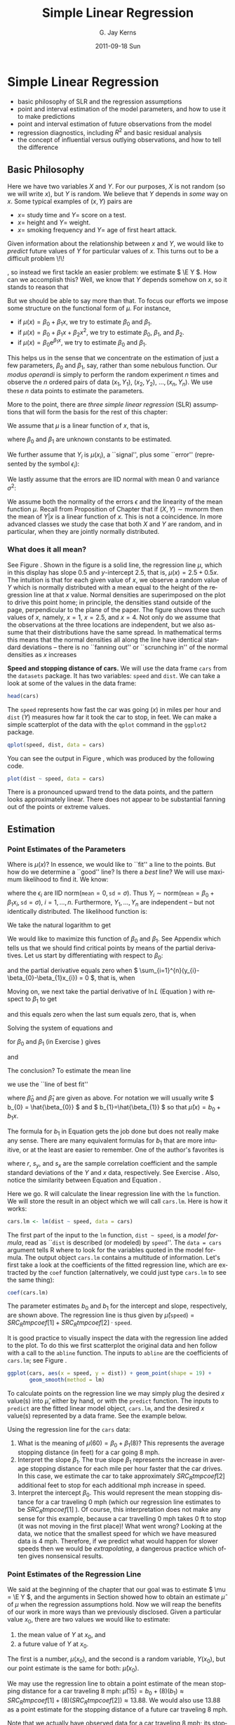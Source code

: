 #+STARTUP: indent 
#+TITLE:     Simple Linear Regression
#+AUTHOR:    G. Jay Kerns
#+EMAIL:     gkerns@ysu.edu
#+DATE:      2011-09-18 Sun
#+DESCRIPTION:
#+KEYWORDS:
#+LANGUAGE:  en
#+OPTIONS:   H:3 num:t toc:t \n:nil @:t ::t |:t ^:t -:t f:t *:t <:t
#+OPTIONS:   TeX:t LaTeX:t skip:nil d:nil todo:t pri:nil tags:not-in-toc
#+INFOJS_OPT: view:nil toc:nil ltoc:t mouse:underline buttons:0 path:http://orgmode.org/org-info.js
#+EXPORT_SELECT_TAGS: export
#+EXPORT_EXCLUDE_TAGS: noexport
#+LINK_UP:   
#+LINK_HOME: 
#+XSLT:

* Simple Linear Regression
\label{cha:simple-linear-regression}

#+latex: \paragraph*{What do I want them to know?}

- basic philosophy of SLR and the regression assumptions
- point and interval estimation of the model parameters, and how to use it to make predictions
- point and interval estimation of future observations from the model
- regression diagnostics, including \( R^{2} \) and basic residual analysis
- the concept of influential versus outlying observations, and how to tell the difference

** Basic Philosophy
\label{sec:Basic-Philosophy}

Here we have two variables \(X\) and \(Y\). For our purposes, \(X\) is not random (so we will write \(x\)), but \(Y\) is random. We believe that \(Y\) depends in /some/ way on \(x\). Some typical examples of \( (x,Y) \) pairs are

- \( x = \) study time and \( Y = \) score on a test.
- \( x = \) height and \( Y = \) weight.
- \( x = \) smoking frequency and \( Y = \) age of first heart attack.

Given information about the relationship between \(x\) and \(Y\), we would like to /predict/ future values of \(Y\) for particular values of \(x\). This turns out to be a difficult problem \!\!
#+latex: \footnote{Yogi Berra once said, ``It is always difficult to make predictions, especially about the future.''}
, so instead we first tackle an easier problem: we estimate \( \E Y \). How can we accomplish this? Well, we know that \(Y\) depends somehow on \(x\), so it stands to reason that
\begin{equation}
\E Y = \mu(x),\ \mbox{a function of }x.
\end{equation}

But we should be able to say more than that. To focus our efforts we impose some structure on the functional form of \(\mu\). For instance, 
- if \(\mu(x)=\beta_{0}+\beta_{1}x\), we try to estimate \( \beta_{0} \) and \( \beta_{1} \).
- if \( \mu(x) = \beta_{0} + \beta_{1}x + \beta_{2}x^{2} \), we try to estimate \(\beta_{0}\), \(\beta_{1}\), and \(\beta_{2}\).
- if \( \mu(x) = \beta_{0} \mathrm{e}^{\beta_{1}x} \), we try to estimate \(\beta_{0}\) and \(\beta_{1}\).

This helps us in the sense that we concentrate on the estimation of just a few parameters, \(\beta_{0}\) and \(\beta_{1}\), say, rather than some nebulous function. Our /modus operandi/ is simply to perform the random experiment \(n\) times and observe the \(n\) ordered pairs of data \( (x_{1},Y_{1}),\ (x_{2},Y_{2}),\ \ldots,(x_{n},Y_{n}) \). We use these \(n\) data points to estimate the parameters.

More to the point, there are /three simple linear regression/ (SLR) assumptions\index{regression assumptions} that will form the basis for the rest of this chapter:

#+latex: \begin{assumption}
We assume that \(\mu\) is a linear function of \(x\), that is, 
\begin{equation}
\mu(x)=\beta_{0}+\beta_{1}x,
\end{equation}
where \(\beta_{0}\) and \(\beta_{1}\) are unknown constants to be estimated.
#+latex: \end{assumption}

#+latex: \begin{assumption}
We further assume that \( Y_{i} \) is \( \mu(x_{i}) \), a ``signal'', plus some ``error'' (represented by the symbol \( \epsilon_{i} \)):
\begin{equation}
Y_{i} = \beta_{0} + \beta_{1}x_{i} + \epsilon_{i}, \quad i = 1,2,\ldots,n.
\end{equation}
#+latex: \end{assumption}

#+latex: \begin{assumption}
We lastly assume that the errors are IID normal with mean 0 and variance \( \sigma^{2} \):
\begin{equation}
\epsilon_{1},\epsilon_{2},\ldots,\epsilon_{n}\sim\mathsf{norm}(\mathtt{mean}=0,\,\mathtt{sd}=\sigma).
\end{equation}
#+latex: \end{assumption}

#+latex: \begin{rem}
We assume both the normality of the errors \(\epsilon\) and the linearity of the mean function \( \mu \). Recall from Proposition \ref{pro:mvnorm-cond-dist} of Chapter \ref{cha:Multivariable-Distributions} that if \( (X,Y)\sim\mathsf{mvnorm} \) then the mean of \(Y|x\) is a linear function of \(x\). This is not a coincidence. In more advanced classes we study the case that both \(X\) and \(Y\) are random, and in particular, when they are jointly normally distributed.
#+latex: \end{rem}

*** What does it all mean?
See Figure \ref{fig:philosophy}. Shown in the figure is a solid line, the regression line\index{regression line} \(\mu\), which in this display has slope 0.5 and /y/-intercept 2.5, that is, \( \mu(x) = 2.5 + 0.5x \). The intuition is that for each given value of \(x\), we observe a random value of \(Y\) which is normally distributed with a mean equal to the height of the regression line at that \(x\) value. Normal densities are superimposed on the plot to drive this point home; in principle, the densities stand outside of the page, perpendicular to the plane of the paper. The figure shows three such values of \(x\), namely, \( x = 1 \), \( x = 2.5 \), and \( x = 4 \). Not only do we assume that the observations at the three locations are independent, but we also assume that their distributions have the same spread. In mathematical terms this means that the normal densities all along the line have identical standard deviations -- there is no ``fanning out'' or ``scrunching in'' of the normal densities as \(x\) increases
#+latex: \footnote{In practical terms, this constant variance assumption is often violated, in that we often observe scatterplots that fan out from the line as \(x\) gets large or small. We say under those circumstances that the data show \emph{heteroscedasticity}. There are methods to address it, but they fall outside the realm of SLR.}.

#+begin_latex
\begin{figure}[th]
  \includegraphics[width=5in, height=4in]{img/philosophy.pdf}
  \caption[Philosophical foundations of SLR]{\small Philosophical foundations of SLR.}
  \label{fig:philosophy}
\end{figure}
#+end_latex
 
#+begin_src R :exports none :results graphics silent :file img/philosophy.pdf
# open window
plot(c(0,5), c(0,6.5), type = "n", xlab="x", ylab="y")
abline(h=0, v=0, col = "gray60")
abline(a = 2.5, b = 0.5, lwd = 2)
x <- 600:3000/600
y <- dnorm(x, mean = 3, sd = 0.5)
lines(y + 1.0, x)
lines(y + 2.5, x + 0.75)
lines(y + 4.0, x + 1.5)
abline(v = c(1, 2.5, 4), lty = 2, col = "grey")
segments(1,3, 1+dnorm(0,0,0.5),3, lty = 2, col = "gray")
segments(2.5, 3.75, 2.5+dnorm(0,0,0.5), 3.75, lty = 2, col = "gray")
segments(4,4.5, 4+dnorm(0,0,0.5),4.5, lty = 2, col = "gray")
#+end_src

#+latex: \begin{example}
\label{exa:Speed-and-Stopping}
*Speed and stopping distance of cars.* We will use the data frame \texttt{cars}\index{Data sets!cars@\texttt{cars}} from the =datasets= package. It has two variables: =speed= and =dist=. We can take a look at some of the values in the data frame: 
#+begin_src R :exports both :results output pp 
head(cars)
#+end_src

The =speed= represents how fast the car was going (\(x\)) in miles per hour and =dist= (\(Y\)) measures how far it took the car to stop, in feet. We can make a simple scatterplot of the data with the =qplot= command in the =ggplot2= package. 

#+begin_latex
\begin{figure}[th]
  \includegraphics[width=5in, height=4in]{img/carscatter.pdf}
  \caption[Scatterplot of \texttt{dist} versus \texttt{speed} for the \texttt{cars} data]{\small A scatterplot of \texttt{dist} versus \texttt{speed} for the \texttt{cars} data.  There is clearly an upward trend to the plot which is approximately linear.}
  \label{fig:Scatter-cars}
\end{figure}
#+end_latex

#+begin_src R :exports code :results graphics silent :file img/carscatter.pdf
qplot(speed, dist, data = cars)
#+end_src

You can see the output in Figure \ref{fig:Scatter-cars}, which was produced by the following code.

#+begin_src R :exports code :eval never :results silent
plot(dist ~ speed, data = cars)
#+end_src

There is a pronounced upward trend to the data points, and the pattern looks approximately linear. There does not appear to be substantial fanning out of the points or extreme values. 
#+latex: \end{example}

** Estimation
\label{sec:SLR-Estimation}

*** Point Estimates of the Parameters
\label{sub:point-estimate-mle-slr}

Where is \( \mu(x) \)? In essence, we would like to ``fit'' a line to the points. But how do we determine a ``good'' line? Is there a /best/ line? We will use maximum likelihood\index{maximum likelihood} to find it. We know:
\begin{equation}
Y_{i} = \beta_{0} + \beta_{1}x_{i} + \epsilon_{i},\quad i=1,\ldots,n,
\end{equation}
where the \( \epsilon_{i} \) are IID \(\mathsf{norm}(\mathtt{mean}=0,\,\mathtt{sd}=\sigma) \). Thus \( Y_{i}\sim\mathsf{norm}(\mathtt{mean}=\beta_{0}+\beta_{1}x_{i},\,\mathtt{sd}=\sigma),\ i=1,\ldots,n \). Furthermore, \( Y_{1},\ldots,Y_{n} \) are independent -- but not identically distributed. The likelihood function\index{likelihood function} is:
\begin{alignat}{1}
L(\beta_{0},\beta_{1},\sigma)= & \prod_{i=1}^{n}f_{Y_{i}}(y_{i}),\\
= & \prod_{i=1}^{n}(2\pi\sigma^{2})^{-1/2}\exp\left\{ \frac{-(y_{i}-\beta_{0}-\beta_{1}x_{i})^{2}}{2\sigma^{2}}\right\} ,\\
= & (2\pi\sigma^{2})^{-n/2}\exp\left\{ \frac{-\sum_{i=1}^{n}(y_{i}-\beta_{0}-\beta_{1}x_{i})^{2}}{2\sigma^{2}}\right\} .
\end{alignat}
We take the natural logarithm to get
\begin{equation}
\ln L(\beta_{0},\beta_{1},\sigma)=-\frac{n}{2}\ln(2\pi\sigma^{2})-\frac{\sum_{i=1}^{n}(y_{i}-\beta_{0}-\beta_{1}x_{i})^{2}}{2\sigma^{2}}.\label{eq:regML-lnL}
\end{equation}
 We would like to maximize this function of \( \beta_{0} \) and \( \beta_{1} \). See Appendix \ref{sec:Multivariable-Calculus} which tells us that we should find critical points by means of the partial derivatives. Let us start by differentiating with respect to \( \beta_{0} \):
\begin{equation}
\frac{\partial}{\partial\beta_{0}}\ln L=0-\frac{1}{2\sigma^{2}}\sum_{i=1}^{n}2(y_{i}-\beta_{0}-\beta_{1}x_{i})(-1),
\end{equation}
and the partial derivative equals zero when \( \sum_{i=1}^{n}(y_{i}-\beta_{0}-\beta_{1}x_{i}) = 0 \), that is, when
\begin{equation}
n \beta_{0} + \beta_{1} \sum_{i=1}^{n} x_{i} = \sum_{i = 1}^{n}y_{i}.\label{eq:regML-a}
\end{equation}
Moving on, we next take the partial derivative of \( \ln L \) (Equation \ref{eq:regML-lnL}) with respect to \( \beta_{1} \) to get
\begin{alignat}{1}
\frac{\partial}{\partial\beta_{1}}\ln L=\  & 0-\frac{1}{2\sigma^{2}}\sum_{i=1}^{n}2(y_{i}-\beta_{0}-\beta_{1}x_{i})(-x_{i}),\\
= & \frac{1}{\sigma^{2}}\sum_{i=1}^{n}\left(x_{i}y_{i}-\beta_{0}x_{i}-\beta_{1}x_{i}^{2}\right),
\end{alignat}
and this equals zero when the last sum equals zero, that is, when
\begin{equation}
\beta_{0} \sum_{i = 1}^{n}x_{i} + \beta_{1} \sum_{i = 1}^{n}x_{i}^{2} = \sum_{i = 1}^{n}x_{i}y_{i}.\label{eq:regML-b}
\end{equation}
Solving the system of equations \ref{eq:regML-a} and \ref{eq:regML-b}
\begin{eqnarray}
n\beta_{0} + \beta_{1}\sum_{i = 1}^{n}x_{i} & = & \sum_{i = 1}^{n}y_{i}\\
\beta_{0}\sum_{i = 1}^{n}x_{i}+\beta_{1}\sum_{i = 1}^{n}x_{i}^{2} & = & \sum_{i = 1}^{n}x_{i}y_{i}
\end{eqnarray}
for \( \beta_{0} \) and \( \beta_{1} \) (in Exercise \ref{xca:find-mles-SLR}) gives
\begin{equation}
\hat{\beta}_{1} = \frac{\sum_{i = 1}^{n}x_{i}y_{i} - \left.\left(\sum_{i = 1}^{n}x_{i}\right)\left(\sum_{i = 1}^{n}y_{i}\right)\right\slash n}{\sum_{i = 1}^{n}x_{i}^{2} - \left.\left(\sum_{i = 1}^{n}x_{i}\right)^{2}\right\slash n}\label{eq:regline-slope-formula}
\end{equation}
and
\begin{equation}
\hat{\beta}_{0} = \overline{y} - \hat{\beta}_{1}\overline{x}.
\end{equation}

The conclusion? To estimate the mean line 
\begin{equation}
\mu(x) = \beta_{0} + \beta_{1}x,
\end{equation}
we use the ``line of best fit''
\begin{equation}
\hat{\mu}(x) = \hat{\beta}_{0} + \hat{\beta}_{1}x,
\end{equation}
where \(\hat{\beta}_{0}\) and \(\hat{\beta}_{1}\) are given as above. For notation we will usually write \( b_{0} = \hat{\beta_{0}} \) and \( b_{1}=\hat{\beta_{1}} \) so that \( \hat{\mu}(x) = b_{0} + b_{1}x \).

#+latex: \begin{rem}
The formula for \( b_{1} \) in Equation \ref{eq:regline-slope-formula} gets the job done but does not really make any sense. There are many equivalent formulas for \( b_{1} \) that are more intuitive, or at the least are easier to remember. One of the author's favorites is
\begin{equation}
b_{1} = r\frac{s_{y}}{s_{x}},\label{eq:sample-correlation-formula}
\end{equation}
where \(r\), \( s_{y} \), and \( s_{x} \) are the sample correlation coefficient and the sample standard deviations of the \(Y\) and \(x\) data, respectively. See Exercise \ref{xca:show-alternate-slope-formula}. Also, notice the similarity between Equation \ref{eq:sample-correlation-formula} and Equation \ref{eq:population-slope-slr}.
#+latex: \end{rem}

#+latex: \paragraph*{How to do it with \textsf{R}}

#+begin_src R :exports none :results silent
tmpcoef <- round(as.numeric(coef(lm(dist ~ speed, cars))), 2)
#+end_src

Here we go. \textsf{R} will calculate the linear regression line with the =lm= function. We will store the result in an object which we will call =cars.lm=. Here is how it works:

#+begin_src R :exports code :results silent
cars.lm <- lm(dist ~ speed, data = cars)
#+end_src

The first part of the input to the =lm= function, =dist ~ speed=, is a /model formula/, read as ``\texttt{dist} is described (or modeled) by \texttt{speed}''. The =data = cars= argument tells \textsf{R} where to look for the variables quoted in the model formula. The output object =cars.lm= contains a multitude of information. Let's first take a look at the coefficients of the fitted regression line, which are extracted by the =coef= function (alternatively, we could just type =cars.lm= to see the same thing):

#+begin_src R :exports both :results output pp 
coef(cars.lm)
#+end_src

The parameter estimates \( b_{0} \) and \( b_{1} \) for the intercept and slope, respectively, are shown above. The regression line is thus given by \( \hat{\mu}(\mathtt{speed}) = SRC_R{tmpcoef[1]} + SRC_R{tmpcoef[2]} \cdot \mathtt{speed} \).

It is good practice to visually inspect the data with the regression line added to the plot. To do this we first scatterplot the original data and hen follow with a call to the =abline= function. The inputs to =abline= are the coefficients of =cars.lm=; see Figure \ref{fig:Scatter-cars-regline}.

#+begin_latex
\begin{figure}[th]
  \includegraphics[width=5in, height=4in]{img/carline.pdf}
  \caption[Scatterplot with added regression line for the \texttt{cars} data]{\small A scatterplot with an added regression line for the \texttt{cars} data.}
  \label{fig:Scatter-cars-regline}
\end{figure}
#+end_latex

#+begin_src R :exports code :results output graphics silent :file img/carline.pdf
ggplot(cars, aes(x = speed, y = dist)) + geom_point(shape = 19) + 
       geom_smooth(method = lm)
#+end_src

To calculate points on the regression line we may simply plug the desired \(x\) value(s) into \( \hat{\mu} \), either by hand, or with the =predict= function. The inputs to =predict= are the fitted linear model object, =cars.lm=, and the desired \(x\) value(s) represented by a data frame. See the example below.

#+latex: \begin{example}
\label{exa:regline-cars-interpret}

Using the regression line for the =cars= data:

1. What is the meaning of \( \mu(60) = \beta_{0} + \beta_{1}(8) \)? 
   This represents the average stopping distance (in feet) for a car going 8 mph. 
1. Interpret the slope \(\beta_{1}\). 
   The true slope \(\beta_{1}\) represents the increase in average stopping distance for each mile per hour faster that the car drives. In this case, we estimate the car to take approximately \( SRC_R{tmpcoef[2]} \) additional feet to stop for each additional mph increase in speed.
1. Interpret the intercept \( \beta_{0} \).
   This would represent the mean stopping distance for a car traveling 0 mph (which our regression line estimates to be \( SRC_R{tmpcoef[1]} \) ). Of course, this interpretation does not make any sense for this example, because a car travelling 0 mph takes 0 ft to stop (it was not moving in the first place)! What went wrong? Looking at the data, we notice that the smallest speed for which we have measured data is 4 mph. Therefore, if we predict what would happen for slower speeds then we would be /extrapolating/, a dangerous practice which often gives nonsensical results.
#+latex: \end{example}

*** Point Estimates of the Regression Line
\label{sub:slr-point-est-regline}

We said at the beginning of the chapter that our goal was to estimate \( \mu = \E Y \), and the arguments in Section \ref{sub:point-estimate-mle-slr} showed how to obtain an estimate \( \hat{\mu} \) of \( \mu \) when the regression assumptions hold. Now we will reap the benefits of our work in more ways than we previously disclosed. Given a particular value \(x_{0}\), there are two values we would like to estimate:
1. the mean value of \(Y\) at \(x_{0}\), and
1. a future value of \(Y\) at \(x_{0}\).
The first is a number, \(\mu(x_{0})\), and the second is a random variable, \(Y(x_{0})\), but our point estimate is the same for both: \(\hat{\mu}(x_{0})\).

#+latex: \begin{example}
\label{exa:regline-cars-pe-8mph}
We may use the regression line to obtain a point estimate of the mean stopping distance for a car traveling 8 mph: \( \hat{\mu}(15) = b_{0} + (8) (b_{1}) \approx SRC_R{tmpcoef[1]} + (8) ( SRC_R{tmpcoef[2]} ) \approx 13.88 \). We would also use 13.88 as a point estimate for the stopping distance of a future car traveling 8 mph. 
#+latex: \end{example}

Note that we actually have observed data for a car traveling 8 mph; its stopping distance was 16 ft as listed in the fifth row of the =cars= data (which we saw in Example \ref{exa:Speed-and-Stopping}).

#+begin_src R :exports both :results output pp
cars[5, ]
#+end_src

There is a special name for estimates \( \hat{\mu}(x_{0}) \) when \( x_{0} \) matches an observed value \(x_{i}\) from the data set. They are called /fitted values/, they are denoted by \(\hat{Y}_{1}\), \(\hat{Y}_{2}\), ..., \(\hat{Y}_{n}\) (ignoring repetition), and they play an important role in the sections that follow. 

In an abuse of notation we will sometimes write \(\hat{Y}\) or \(\hat{Y}(x_{0})\) to denote a point on the regression line even when \(x_{0}\) does not belong to the original data if the context of the statement obviates any danger of confusion.

We saw in Example \ref{exa:regline-cars-interpret} that spooky things can happen when we are cavalier about point estimation. While it is usually acceptable to predict/estimate at values of \(x_{0}\) that fall within the range of the original \(x\) data, it is reckless to use \(\hat{\mu}\) for point estimates at locations outside that range. Such estimates are usually worthless. /Do not extrapolate/ unless there are compelling external reasons, and even then, temper it with a good deal of caution.


#+latex: \paragraph*{How to do it with \textsf{R}}

The fitted values are automatically computed as a byproduct of the model fitting procedure and are already stored as a component of the =cars.lm= object. We may access them with the =fitted= function (we only show the first five entries):

#+begin_src R :exports both :results output pp 
fitted(cars.lm)[1:5]
#+end_src

Predictions at \(x\) values that are not necessarily part of the original data are done with the =predict= function. The first argument is the original =cars.lm= object and the second argument =newdata= accepts a dataframe (in the same form that was used to fit =cars.lm=) that contains the locations at which we are seeking predictions. Let us predict the average stopping distances of cars traveling 6 mph, 8 mph, and 21 mph:

#+begin_src R :exports both :results output pp 
predict(cars.lm, newdata = data.frame(speed = c(6, 8, 21)))
#+end_src

Note that there were no observed cars that traveled 6 mph or 21 mph. Also note that our estimate for a car traveling 8 mph matches the value we computed by hand in Example \ref{exa:regline-cars-pe-8mph}.

*** Mean Square Error and Standard Error

To find the MLE of \(\sigma^{2}\) we consider the partial derivative
\begin{equation}
\frac{\partial}{\partial\sigma^{2}}\ln L=\frac{n}{2\sigma^{2}}-\frac{1}{2(\sigma^{2})^{2}}\sum_{i=1}^{n}(y_{i}-\beta_{0}-\beta_{1}x_{i})^{2},
\end{equation}
and after plugging in \(\hat{\beta}_{0}\) and \(\hat{\beta}_{1}\) and setting equal to zero we get
\begin{equation}
\hat{\sigma^{2}}=\frac{1}{n}\sum_{i=1}^{n}(y_{i}-\hat{\beta}_{0}-\hat{\beta}_{1}x_{i})^{2}=\frac{1}{n}\sum_{i=1}^{n}[y_{i}-\hat{\mu}(x_{i})]^{2}.
\end{equation}
We write \(\hat{Yi}=\hat{\mu}(x_{i})\), and we let \(E_{i}=Y_{i}-\hat{Y_{i}}\) be the \(i^{\mathrm{th}}\) /residual/. We see 
\begin{equation}
n\hat{\sigma^{2}}=\sum_{i=1}^{n}E_{i}^{2}=SSE=\mbox{ the sum of squared errors.}
\end{equation}
For a point estimate of \(\sigma^{2}\) we use the /mean square error/ \(S^{2}\) defined by 
\begin{equation}
S^{2}=\frac{SSE}{n-2},
\end{equation}
and we estimate \(\sigma\) with the /standard error/
#+latex: \footnote{Be careful not to confuse the mean square error \(S^{2}\) with the sample variance \(S^{2}\) in Chapter \ref{cha:Describing-Data-Distributions}. Other notation the reader may encounter is the lowercase \(s^{2}\) or the bulky \(MSE\).}
\(S=\sqrt{S^{2}}\).

#+latex: \paragraph*{How to do it with \textsf{R}}

The residuals for the model may be obtained with the =residuals= function; we only show the first few entries in the interest of space:

#+begin_src R :exports both :results output pp 
residuals(cars.lm)[1:5]
#+end_src

#+begin_src R :exports none :results silent
tmpred <- round(as.numeric(predict(cars.lm, newdata = data.frame(speed = 8))), 2)
tmps <- round(summary(cars.lm)$sigma, 2)
#+end_src

In the last section, we calculated the fitted value for \(x=8\) and found it to be approximately \( \hat{\mu}(8)\approx SRC_R{tmpred} \). Now, it turns out that there was only one recorded observation at \(x = 8\), and we have seen this value in the output of =head(cars)= in Example \ref{exa:Speed-and-Stopping}; it was \(\mathtt{dist} = 16\) ft for a car with \( \mathtt{speed} = 8 \) mph. Therefore, the residual should be \(E = Y - \hat{Y}\) which is \(E \approx 16 - SRC_R{tmpred} \). Now take a look at the last entry of =residuals(cars.lm)=, above. It is not a coincidence.

The estimate \(S\) for \(\sigma\) is called the =Residual standard error= and for the =cars= data is shown a few lines up on the =summary(cars.lm)= output (see How to do it with \textsf{R} in Section \ref{sub:slr-interval-est-params}). We may read it from there to be \( S\approx SRC_R{tmps} \), or we can access it directly from the =summary= object.

#+begin_src R :exports both :results output pp
carsumry <- summary(cars.lm)
carsumry$sigma
#+end_src


*** Interval Estimates of the Parameters
\label{sub:slr-interval-est-params}

We discussed general interval estimation in Chapter \ref{cha:Estimation}. There we found that we could use what we know about the sampling distribution of certain statistics to construct confidence intervals for the parameter being estimated. We will continue in that vein, and to get started we will determine the sampling distributions of the parameter estimates, \(b_{1}\) and \(b_{0}\).

To that end, we can see from Equation \ref{eq:regline-slope-formula} (and it is made clear in Chapter \ref{cha:multiple-linear-regression}) that \(b_{1}\) is just a linear combination of normally distributed random variables, so \(b_{1}\) is normally distributed too. Further, it can be shown that
\begin{equation}
b_{1}\sim\mathsf{norm}\left(\mathtt{mean}=\beta_{1},\,\mathtt{sd}=\sigma_{b_{1}}\right)
\end{equation}
where
\begin{equation}
\sigma_{b_{1}}=\frac{\sigma}{\sqrt{\sum_{i=1}^{n}(x_{i}-\overline{x})^{2}}}
\end{equation}
is called /the standard error of/ \(b_{1}\) which unfortunately depends on the unknown value of \(\sigma\). We do not lose heart, though, because we can estimate \(\sigma\) with the standard error \(S\) from the last section. This gives us an estimate \(S_{b_{1}}\) for \(\sigma_{b_{1}}\) defined by
\begin{equation}
S_{b_{1}}=\frac{S}{\sqrt{\sum_{i=1}^{n}(x_{i}-\overline{x})^{2}}}.
\end{equation}

Now, it turns out that \(b_{0}\), \(b_{1}\), and \(S\) are mutually independent (see the footnote in Section \ref{sub:mlr-interval-est-params}). Therefore, the quantity
\begin{equation}
T=\frac{b_{1}-\beta_{1}}{S_{b_{1}}}
\end{equation}
has a \(\mathsf{t}(\mathtt{df}=n-2)\) distribution and a \(100(1 - \alpha)\% \) confidence interval for \(\beta_{1}\) is given by 
\begin{equation}
b_{1}\pm\mathsf{t}_{\alpha/2}(\mathtt{df}=n-1)\, S_{b_{1}.}
\end{equation}

It is also sometimes of interest to construct a confidence interval for \(\beta_{0}\) in which case we will need the sampling distribution of \(b_{0}\). It is shown in Chapter \ref{cha:multiple-linear-regression} that
\begin{equation}
b_{0}\sim\mathsf{norm}\left(\mathtt{mean}=\beta_{0},\,\mathtt{sd}=\sigma_{b_{0}}\right),
\end{equation}
where \(\sigma_{b_{0}}\) is given by
\begin{equation}
\sigma_{b_{0}}=\sigma\sqrt{\frac{1}{n}+\frac{\overline{x}^{2}}{\sum_{i=1}^{n}(x_{i}-\overline{x})^{2}}},
\end{equation}
and which we estimate with the \(S_{b_{0}}\) defined by
\begin{equation}
S_{b_{0}}=S\sqrt{\frac{1}{n}+\frac{\overline{x}^{2}}{\sum_{i=1}^{n}(x_{i}-\overline{x})^{2}}}.
\end{equation}
Thus the quantity
\begin{equation}
T=\frac{b_{0}-\beta_{0}}{S_{b_{0}}}
\end{equation}
has a \(\mathsf{t}(\mathtt{df}=n-2)\) distribution and a \(100(1-\alpha)\%\) confidence interval for \(\beta_{0}\) is given by
\begin{equation}
b_{0}\pm\mathsf{t}_{\alpha/2}(\mathtt{df}=n-1)\, S_{b_{0}}.
\end{equation}

#+latex: \paragraph*{How to do it with \textsf{R}}

#+begin_src R :exports none :results silent
A <- matrix(as.numeric(round(carsumry$coef, 3)), nrow = 2)
B <- round(confint(cars.lm), 3)
#+end_src

Let us take a look at the output from =summary(cars.lm)=:

#+begin_src R :exports both :results output pp 
summary(cars.lm)
#+end_src

In the =Coefficients= section we find the parameter estimates and their respective standard errors in the second and third columns; the other columns are discussed in Section \ref{sec:Model-Utility-SLR}. If we wanted, say, a 95% confidence interval for \(\beta_{1}\) we could use \( b_{1} = SRC_R{A[2,1]} \) and \( S_{b_{1}} = SRC_R{A[2,2]} \) together with a \( \mathsf{t}_{0.025}(\mathtt{df}=23) \) critical value to calculate \( b_{1} \pm \mathsf{t}_{0.025}(\mathtt{df} = 23) \cdot S_{b_{1}} \).  Or, we could use the =confint= function.

#+begin_src R :exports both :results output pp 
confint(cars.lm)
#+end_src

With 95% confidence, the random interval \( [ SRC_R{B[2,1]}, SRC_R{B[2,2]} ] \) covers the parameter \(\beta_{1}\).

*** Interval Estimates of the Regression Line
\label{sub:slr-interval-est-regline}

We have seen how to estimate the coefficients of regression line with both point estimates and confidence intervals. We even saw how to estimate a value \(\hat{\mu}(x)\) on the regression line for a given value of \(x\), such as \(x=15\). 

But how good is our estimate \(\hat{\mu}(15)\)? How much confidence do we have in /this/ estimate? Furthermore, suppose we were going to observe another value of \(Y\) at \(x=15\). What could we say?

Intuitively, it should be easier to get bounds on the mean (average) value of \(Y\) at \(x_{0}\) -- called a /confidence interval for the mean value of/ \(Y\) /at/ \(x_{0}\) -- than it is to get bounds on a future observation of \(Y\) (called a \emph{prediction interval for \(Y\) at \(x_{0}\)}). As we shall see, the intuition serves us well and confidence intervals are shorter for the mean value, longer for the individual value.

Our point estimate of \(\mu(x_{0})\) is of course \(\hat{Y}=\hat{Y}(x_{0})\), so for a confidence interval we will need to know \(\hat{Y}\)'s sampling distribution. It turns out (see Section ) that \(\hat{Y}=\hat{\mu}(x_{0})\) is distributed
\begin{equation}
\hat{Y}\sim\mathsf{norm}\left(\mathtt{mean}=\mu(x_{0}),\:\mathtt{sd}=\sigma\sqrt{\frac{1}{n}+\frac{(x_{0}-\overline{x})^{2}}{\sum_{i=1}^{n}(x_{i}-\overline{x})^{2}}}\right).
\end{equation}

Since \(\sigma\) is unknown we estimate it with \(S\) (we should expect the appearance of a \(\mathsf{t}(\mathtt{df}=n-2)\) distribution in the near future). 

A \( 100(1-\alpha)\% \) /confidence interval (CI) for/ \(\mu(x_{0})\) is given by
\begin{equation}
\hat{Y}\pm\mathsf{t}_{\alpha/2}(\mathtt{df}=n-2)\, S\sqrt{\frac{1}{n}+\frac{(x_{0}-\overline{x}^{2})}{\sum_{i=1}^{n}(x_{i}-\overline{x})^{2}}}.\label{eq:SLR-conf-int-formula}
\end{equation}
Prediction intervals are a little bit different. In order to find confidence bounds for a new observation of \(Y\) (we will denote it \(Y_{\mbox{new}}\)) we use the fact that
\begin{equation}
Y_{\mbox{new}}\sim\mathtt{norm}\left(\mathtt{mean}=\mu(x_{0}),\,\mathtt{sd}=\sigma\sqrt{1+\frac{1}{n}+\frac{(x_{0}-\overline{x})^{2}}{\sum_{i=1}^{n}(x_{i}-\overline{x})^{2}}}\right).
\end{equation}
Of course, \(\sigma\) is unknown so we estimate it with \(S\) and a \( 100(1-\alpha)\% \) prediction interval (PI) for a future value of \(Y\) at \(x_{0}\) is given by 
\begin{equation}
\hat{Y}(x_{0})\pm\mathsf{t}_{\alpha/2}(\mathtt{df}=n-1)\: S\,\sqrt{1+\frac{1}{n}+\frac{(x_{0}-\overline{x})^{2}}{\sum_{i=1}^{n}(x_{i}-\overline{x})^{2}}}.\label{eq:SLR-pred-int-formula}
\end{equation}
We notice that the prediction interval in Equation \ref{eq:SLR-pred-int-formula} is wider than the confidence interval in Equation \ref{eq:SLR-conf-int-formula}, as we expected at the beginning of the section.


#+latex: \paragraph*{How to do it with \textsf{R}}

Confidence and prediction intervals are calculated in \textsf{R} with the =predict=\index{predict@\texttt{predict}} function, which we encountered in Section \ref{sub:slr-point-est-regline}. There we neglected to take advantage of its additional =interval= argument. The general syntax follows. 

#+latex: \begin{example}
We will find confidence and prediction intervals for the stopping distance of a car travelling 5, 6, and 21 mph (note from the graph that there are no collected data for these speeds). We have computed =cars.lm= earlier, and we will use this for input to the =predict= function. Also, we need to tell \textsf{R} the values of \(x_{0}\) at which we want the predictions made, and store the \(x_{0}\) values in a data frame whose variable is labeled with the correct name. /This is important/. 

#+begin_src R :exports code :results silent
new <- data.frame(speed = c(5, 6, 21))
#+end_src

Next we instruct \textsf{R} to calculate the intervals. Confidence intervals are given by 

#+begin_src R :exports both :results output pp 
predict(cars.lm, newdata = new, interval = "confidence")
#+end_src

#+begin_src R :exports none
carsCI <- round(predict(cars.lm, newdata = new, interval = "confidence"), 2)
#+end_src

Prediction intervals are given by

#+begin_src R :exports both :results output pp 
predict(cars.lm, newdata = new, interval = "prediction")
#+end_src

#+begin_src R :exports none :results silent
carsPI <- round(predict(cars.lm, newdata = new, interval = "prediction"), 2)
#+end_src

#+latex: \end{example}

The type of interval is dictated by the =interval= argument (which is =none= by default), and the default confidence level is 95\% (which can be changed with the =level= argument). 

#+latex: \begin{example}
Using the =cars= data,
1. Report a point estimate of and a 95% confidence interval for the mean stopping distance for a car travelling 5 mph.
   The fitted value for \(x=5\) is \( SRC_R{carsCI[1, 1]} \), so a point estimate would be \( SRC_R{carsCI[1, 1]} \) ft. The 95% CI is given by \( [ SRC_R{carsCI[1, 2]}, SRC_R{carsCI[1, 3]} ] \), so with 95% confidence the mean stopping distance lies somewhere between \( SRC_R{carsCI[1, 2]} \) ft and \( SRC_R{carsCI[1, 3]} \) ft.
2. Report a point prediction for and a 95% prediction interval for the stopping distance of a hypothetical car travelling 21 mph.
   The fitted value for \(x = 21\) is \( SRC_R{carsPI[3, 1]} \), so a point prediction for the stopping distance is \( SRC_R{carsPI[3, 1]} \) ft. The 95% PI is \( [ SRC_R{carsPI[3, 2]}, SRC_R{carsPI[3, 3]} ] \), so with 95% confidence we may assert that the hypothetical stopping distance for a car travelling 21 mph would lie somewhere between \( SRC_R{carsPI[3, 2]} \) ft and \( SRC_R{carsPI[3, 3]} \) ft.
#+latex: \end{example}

*** Graphing the Confidence and Prediction Bands

We earlier guessed that a bound on the value of a single new observation would be inherently less certain than a bound for an average (mean) value; therefore, we expect the CIs for the mean to be tighter than the PIs for a new observation. A close look at the standard deviations in Equations \ref{eq:SLR-conf-int-formula} and \ref{eq:SLR-pred-int-formula} confirms our guess, but we would like to see a picture to drive the point home.

We may plot the confidence and prediction intervals with one fell swoop using the =ci.plot= function from the =HH= package \cite{Heibergerhh}. The graph is displayed in Figure \ref{fig:Scatter-cars-CIPI}.

#+begin_latex
\begin{figure}[th]
  \includegraphics[width=5in, height=4in]{img/carscipi.pdf}
  \caption[Scatterplot with confidence/prediction bands for the \texttt{cars} data]{\small A scatterplot with confidence/prediction bands for the \texttt{cars} data.}
  \label{fig:Scatter-cars-CIPI}
\end{figure}
#+end_latex

#+begin_src R :exports code :eval never
library(HH)
ci.plot(cars.lm)
#+end_src

Notice that the bands curve outward from the regression line as the \(x\) values move away from the center. This is expected once we notice the \((x_{0}-\overline{x})^{2}\) term in the standard deviation formulas in Equations \ref{eq:SLR-conf-int-formula} and \ref{eq:SLR-pred-int-formula}.

#+begin_src R :exports none :results graphics silent :file img/carscipi.pdf
library(HH)
print(ci.plot(cars.lm))
#+end_src

** Model Utility and Inference
\label{sec:Model-Utility-SLR}

*** Hypothesis Tests for the Parameters
\label{sub:slr-hypoth-test-params}

Much of the attention of SLR is directed toward \(\beta_{1}\) because when \( \beta_{1}\neq 0 \) the mean value of \(Y\) increases (or decreases) as \(x\) increases. It is really boring when \(\beta_{1}=0\), because in that case the mean value of \(Y\) remains the same, regardless of the value of \(x\) (when the regression assumptions hold, of course). It is thus very important to decide whether or not \( \beta_{1} = 0 \). We address the question with a statistical test of the null hypothesis \(H_{0}:\beta_{1}=0\) versus the alternative hypothesis \(H_{1}:\beta_{1}\neq0\), and to do that we need to know the sampling distribution of \(b_{1}\) when the null hypothesis is true.

To this end we already know from Section \ref{sub:slr-interval-est-params} that the quantity

\begin{equation} 
T=\frac{b_{1}-\beta_{1}}{S_{b_{1}}}
\end{equation}
has a \(\mathsf{t}(\mathtt{df}=n-2)\) distribution; therefore, when \(\beta_{1}=0\) the quantity \(b_{1}/S_{b_{1}}\) has a \(\mathsf{t}(\mathtt{df}=n-2)\) distribution and we can compute a \(p\)-value by comparing the observed value of \(b_{1}/S{}_{b_{1}}\) with values under a \(\mathsf{t}(\mathtt{df}=n-2)\) curve. 

Similarly, we may test the hypothesis \(H_{0}:\beta_{0}=0\) versus the alternative \(H_{1}:\beta_{0}\neq0\) with the statistic \(T=b_{0}/S_{b_{0}}\), where \(S_{b_{0}}\) is given in Section \ref{sub:slr-interval-est-params}. The test is conducted the same way as for \(\beta_{1}\). 


#+latex: \paragraph*{How to do it with \textsf{R}}

Let us take another look at the output from =summary(cars.lm)=:

#+begin_src R :exports both :results output pp 
summary(cars.lm)
#+end_src

In the =Coefficients= section we find the \(t\) statistics and the \(p\)-values associated with the tests that the respective parameters are zero in the fourth and fifth columns. Since the \(p\)-values are (much) less than 0.05, we conclude that there is strong evidence that the parameters \(\beta_{1}\neq0\) and \(\beta_{0}\neq0\), and as such, we say that there is a statistically significant linear relationship between =dist= and =speed=. 


*** Simple Coefficient of Determination

It would be nice to have a single number that indicates how well our linear regression model is doing, and the /simple coefficient of determination/ is designed for that purpose. In what follows, we observe the values \(Y_{1}\), \(Y_{2}\), ...,\(Y_{n}\), and the goal is to estimate \(\mu(x_{0})\), the mean value of \(Y\) at the location \(x_{0}\). 

If we disregard the dependence of \(Y\) and \(x\) and base our estimate only on the \(Y\) values then a reasonable choice for an estimator is just the MLE of \(\mu\), which is \(\overline{Y}\). Then the errors incurred by the estimate are just \(Y_{i}-\overline{Y}\) and the variation about the estimate as measured by the sample variance is proportional to
\begin{equation}
SSTO=\sum_{i=1}^{n}(Y_{i}-\overline{Y})^{2}.
\end{equation}
The acronym \(SSTO\) stands for /total sum of squares/.  And we have additional information, namely, we have values \(x_{i}\) associated with each value of \(Y_{i}\). We have seen that this information leads us to the estimate \(\hat{Y_{i}}\) and the errors incurred are just the residuals, \(E_{i}=Y_{i}-\hat{Y_{i}}\). The variation associated with these errors can be measured with 
\begin{equation}
SSE=\sum_{i=1}^{n}(Y_{i}-\hat{Y_{i}})^{2}.
\end{equation}
We have seen the \(SSE\) before, which stands for the /sum of squared errors/ or /error sum of squares/. Of course, we would expect the error to be less in the latter case, since we have used more information. The improvement in our estimation as a result of the linear regression model can be measured with the difference
\[
(Y_{i}-\overline{Y})-(Y_{i}-\hat{Y_{i}})=\hat{Y_{i}}-\overline{Y},
\]
and we measure the variation in these errors with
\begin{equation}
SSR=\sum_{i=1}^{n}(\hat{Y_{i}}-\overline{Y})^{2},
\end{equation}
also known as the /regression sum of squares/. It is not obvious, but some algebra proved a famous result known as the *ANOVA Equality*:
\begin{equation}
\sum_{i=1}^{n}(Y_{i}-\overline{Y})^{2}=\sum_{i=1}^{n}(\hat{Y_{i}}-\overline{Y})^{2}+\sum_{i=1}^{n}(Y_{i}-\hat{Y_{i}})^{2}\label{eq:anovaeq}
\end{equation}
or in other words,
\begin{equation}
SSTO=SSR+SSE.
\end{equation}
This equality has a nice interpretation. Consider \(SSTO\) to be the /total variation/ of the errors. Think of a decomposition of the total variation into pieces: one piece measuring the reduction of error from using the linear regression model, or /explained variation/ (\(SSR\)), while the other represents what is left over, that is, the errors that the linear regression model doesn't explain, or /unexplained variation/ (\(SSE\)). In this way we see that the ANOVA equality merely partitions the variation into 
\[
\mbox{total variation}=\mbox{explained variation}+\mbox{unexplained variation}.
\]
For a single number to summarize how well our model is doing we use the /simple coefficient of determination/ \(r^{2}\), defined by
\begin{equation}
r^{2}=1-\frac{SSE}{SSTO}.
\end{equation}
We interpret \(r^{2}\) as the proportion of total variation that is explained by the simple linear regression model. When \(r^{2}\) is large, the model is doing a good job; when \(r^{2}\) is small, the model is not doing a good job.

Related to the simple coefficient of determination is the sample correlation coefficient, \(r\). As you can guess, the way we get \(r\) is by the formula \(|r|=\sqrt{r^{2}}\). The sign of \(r\) is equal the sign of the slope estimate \(b_{1}\). That is, if the regression line \(\hat{\mu}(x)\) has positive slope, then \(r=\sqrt{r^{2}}\). Likewise, if the slope of \(\hat{\mu}(x)\) is negative, then \(r=-\sqrt{r^{2}}\).


#+latex: \paragraph*{How to do it with \textsf{R}}

The primary method to display partitioned sums of squared errors is with an /ANOVA table/. The command in \textsf{R} to produce such a table is =anova=. The input to =anova= is the result of an =lm= call which for the =cars= data is =cars.lm=.

#+begin_src R :exports both :results output pp 
anova(cars.lm)
#+end_src

The output gives
\[
r^{2}=1-\frac{SSE}{SSR+SSE}=1-\frac{11353.5}{21185.5+11353.5}\approx0.65.
\]

The interpretation should be: ``The linear regression line accounts for approximately 65% of the variation of =dist= as explained by =speed=''.

The value of \(r^{2}\) is stored in the =r.squared= component of =summary(cars.lm)=, which we called =carsumry=.

#+begin_src R :exports both :results output pp 
carsumry$r.squared
#+end_src

We already knew this. We saw it in the next to the last line of the =summary(cars.lm)= output where it was called =Multiple R-squared=. Listed right beside it is the =Adjusted R-squared= which we will discuss in Chapter \ref{cha:multiple-linear-regression}.  For the =cars= data, we find \(r\) to be

#+begin_src R :exports both :results output pp 
sqrt(carsumry$r.squared)
#+end_src

We choose the principal square root because the slope of the regression line is positive.


*** Overall /F/ statistic
\label{sub:slr-overall-F-statistic}

There is another way to test the significance of the linear regression model. In SLR, the new way also tests the hypothesis \(H_{0}:\beta_{1}=0\) versus \(H_{1}:\beta_{1}\neq0\), but it is done with a new test statistic called the /overall F statistic/. It is defined by

\begin{equation}
F=\frac{SSR}{SSE/(n-2)}.\label{eq:slr-overall-F-statistic}
\end{equation}

Under the regression assumptions and when \(H_{0}\) is true, the \(F\) statistic has an \(\mathtt{f}(\mathtt{df1}=1,\,\mathtt{df2}=n-2)\) distribution. We reject \(H_{0}\) when \(F\) is large -- that is, when the explained variation is large relative to the unexplained variation.

All this being said, we have not yet gained much from the overall \(F\) statistic because we already knew from Section \ref{sub:slr-hypoth-test-params} how to test \(H_{0}:\beta_{1}=0\)... we use the Student's \(t\) statistic. What is worse is that (in the simple linear regression model) it can be proved that the \(F\) in Equation \ref{eq:slr-overall-F-statistic} is exactly the Student's \(t\) statistic for \(\beta_{1}\) squared,

\begin{equation}
F=\left(\frac{b_{1}}{S_{b_{1}}}\right)^{2}.
\end{equation}

So why bother to define the \(F\) statistic? Why not just square the \(t\) statistic and be done with it? The answer is that the \(F\) statistic has a more complicated interpretation and plays a more important role in the multiple linear regression model which we will study in Chapter \ref{cha:multiple-linear-regression}. See Section \ref{sub:mlr-Overall-F-Test} for details.

#+latex: \paragraph*{How to do it with \textsf{R}}

The overall \(F\) statistic and \(p\)-value are displayed in the bottom line of the =summary(cars.lm)= output. It is also shown in the final columns of =anova(cars.lm)=:

#+begin_src R :exports both :results output pp 
anova(cars.lm)
#+end_src

#+begin_src R :exports none :results silent
tmpf <- round(as.numeric(carsumry$fstatistic[1]), 2)
#+end_src

Here we see that the \(F\) statistic is \( SRC_R{tmpf} \) with a \(p\)-value very close to zero. The conclusion: there is very strong evidence that \(H_{0}:\beta_{1} = 0 \) is false, that is, there is strong evidence that \( \beta_{1} \neq 0 \). Moreover, we conclude that the regression relationship between =dist= and =speed= is significant.

Note that the value of the \(F\) statistic is the same as the Student's \(t\) statistic for =speed= squared.

** Residual Analysis
\label{sec:Residual-Analysis-SLR}

We know from our model that \(Y=\mu(x)+\epsilon\), or in other words, \(\epsilon=Y-\mu(x)\). Further, we know that \(\epsilon\sim\mathsf{norm}(\mathtt{mean}=0,\,\mathtt{sd}=\sigma)\). We may estimate \(\epsilon_{i}\) with the /residual/ \(E_{i}=Y_{i}-\hat{Y_{i}}\), where \(\hat{Y_{i}}=\hat{\mu}(x_{i})\). If the regression assumptions hold, then the residuals should be normally distributed. We check this in Section \ref{sub:Normality-Assumption}. Further, the residuals should have mean zero with constant variance \(\sigma^{2}\), and we check this in Section \ref{sub:Constant-Variance-Assumption}. Last, the residuals should be independent, and we check this in Section \ref{sub:Independence-Assumption}.

In every case, we will begin by looking at residual plots -- that is, scatterplots of the residuals \(E_{i}\) versus index or predicted values \(\hat{Y_{i}}\) -- and follow up with hypothesis tests.


*** Normality Assumption
\label{sub:Normality-Assumption}

We can assess the normality of the residuals with graphical methods and hypothesis tests. To check graphically whether the residuals are normally distributed we may look at histograms or /q-q/ plots. We first examine a histogram in Figure \ref{fig:Normal-q-q-plot-cars}. There we see that the distribution of the residuals appears to be mound shaped, for the most part. We can plot the order statistics of the sample versus quantiles from a \(\mathsf{norm}(\mathtt{mean}=0,\,\mathtt{sd}=1)\) distribution with the command =plot(cars.lm, which = 2)=, and the results are in Figure \ref{fig:Normal-q-q-plot-cars}. If the assumption of normality were true, then we would expect points randomly scattered about the dotted straight line displayed in the figure. In this case, we see a slight departure from normality in that the dots show systematic clustering on one side or the other of the line. The points on the upper end of the plot also appear begin to stray from the line. We would say there is some evidence that the residuals are not perfectly normal. 

#+begin_latex
\begin{figure}[th]
  \includegraphics[width=5in, height=4in]{img/Normal-q-q-plot-cars.pdf}
  \caption[Normal q-q plot of the residuals for the \texttt{cars} data]{\small Used for checking the normality assumption. Look out for
any curvature or substantial departures from the straight line; hopefully
the dots hug the line closely.}
  \label{fig:Normal-q-q-plot-cars}
\end{figure}
#+end_latex

#+begin_src R :exports code :results graphics silent :file img/Normal-q-q-plot-cars.pdf
plot(cars.lm, which = 2)
#+end_src


#+latex: \paragraph*{Testing the Normality Assumption}

Even though we may be concerned about the plots, we can use tests to determine if the evidence present is statistically significant, or if it could have happened merely by chance. There are many statistical tests of normality. We will use the Shapiro-Wilk test, since it is known to be a good test and to be quite powerful. However, there are many other fine tests of normality including the Anderson-Darling test and the Lillefors test, just to mention two of them.  


The Shapiro-Wilk test is based on the statistic
\begin{equation}
W=\frac{\left(\sum_{i=1}^{n}a_{i}E_{(i)}\right)^{2}}{\sum_{j=1}^{n}E_{j}^{2}},
\end{equation}
where the \(E_{(i)}\) are the ordered residuals and the \(a_{i}\) are constants derived from the order statistics of a sample of size \(n\) from a normal distribution. See Section \ref{sub:Shapiro-Wilk-Normality-Test}.
We perform the Shapiro-Wilk test below, using the =shapiro.test= function from the =stats= package. The hypotheses are
\[
H_{0}:\mbox{ the residuals are normally distributed }
\]
versus
\[
H_{1}:\mbox{ the residuals are not normally distributed.}
\]
The results from \textsf{R} are

#+begin_src R :exports both :results output pp 
shapiro.test(residuals(cars.lm))
#+end_src

For these data we would reject the assumption of normality of the residuals at the \(\alpha=0.05\) significance level, but do not lose heart, because the regression model is reasonably robust to departures from the normality assumption. As long as the residual distribution is not highly skewed, then the regression estimators will perform reasonably well. Moreover, departures from constant variance and independence will sometimes affect the quantile plots and histograms, therefore it is wise to delay final decisions regarding normality until all diagnostic measures have been investigated.


*** Constant Variance Assumption
\label{sub:Constant-Variance-Assumption}

We will again go to residual plots to try and determine if the spread of the residuals is changing over time (or index). However, it is unfortunately not that easy because the residuals do not have constant variance! In fact, it can be shown that the variance of the residual \(E_{i}\) is 
\begin{equation}
\mbox{Var\ensuremath{(E_{i})}}=\sigma^{2}(1-h_{ii}),\quad i=1,2,\ldots,n,
\end{equation}
where \(h_{ii}\) is a quantity called the /leverage/ which is defined below. Consequently, in order to check the constant variance assumption we must standardize the residuals before plotting. We estimate the standard error of \(E_{i}\) with \(s_{E_{i}}=s\sqrt{(1-h_{ii})}\) and define the /standardized residuals/ \(R_{i}\), \(i=1,2,\ldots,n\), by 
\begin{equation} 
R_{i}=\frac{E_{i}}{s\,\sqrt{1-h_{ii}}},\quad i=1,2,\ldots,n.
\end{equation}
For the constant variance assumption we do not need the sign of the residual so we will plot \(\sqrt{|R_{i}|}\) versus the fitted values. As we look at a scatterplot of \(\sqrt{|R_{i}|}\) versus \(\hat{Y}_{i}\) we would expect under the regression assumptions to see a constant band of observations, indicating no change in the magnitude of the observed distance from the line. We want to watch out for a fanning-out of the residuals, or a less common funneling-in of the residuals. Both patterns indicate a change in the residual variance and a consequent departure from the regression assumptions, the first an increase, the second a decrease.

In this case, we plot the standardized residuals versus the fitted values. The graph may be seen in Figure \ref{fig:std-resids-fitted-cars}. For these data there does appear to be somewhat of a slight fanning-out of the residuals.

#+begin_latex
\begin{figure}[th]
  \includegraphics[width=5in, height=4in]{img/std-resids-fitted-cars.pdf}
  \caption[Plot of standardized residuals against the fitted values for the \texttt{cars} data]{\small Used for checking the constant variance assumption. Watch out for any fanning out (or in) of the dots; hopefully they fall in a constant band.}
  \label{fig:std-resids-fitted-cars}
\end{figure}
#+end_latex

#+begin_src R :exports code :results graphics silent :file img/std-resids-fitted-cars.pdf
plot(cars.lm, which = 3)
#+end_src

#+latex: \paragraph*{Testing the Constant Variance Assumption}

We will use the Breusch-Pagan test to decide whether the variance of the residuals is nonconstant. The null hypothesis is that the variance is the same for all observations, and the alternative hypothesis is that the variance is not the same for all observations. The test statistic is found by fitting a linear model to the centered squared residuals,
\begin{equation}
W_{i} = E_{i}^{2} - \frac{SSE}{n}, \quad i=1,2,\ldots,n.
\end{equation}

By default the same explanatory variables are used in the new model which produces fitted values \(\hat{W}_{i}\), \(i=1,2,\ldots,n\). The Breusch-Pagan test statistic in \textsf{R} is then calculated with 
\begin{equation}
BP=n\sum_{i=1}^{n}\hat{W}_{i}^{2}\div\sum_{i=1}^{n}W_{i}^{2}.
\end{equation}
We reject the null hypothesis if \(BP\) is too large, which happens when the explained variation i the new model is large relative to the unexplained variation in the original model.
We do it in \textsf{R} with the =bptest= function from the =lmtest= package \cite{Zeileislmtest}. 
#+begin_src R :exports both :results output pp 
library(lmtest)
bptest(cars.lm)
#+end_src

For these data we would not reject the null hypothesis at the \(\alpha=0.05\) level. There is relatively weak evidence against the assumption of constant variance. 

*** Independence Assumption
\label{sub:Independence-Assumption}

One of the strongest of the regression assumptions is the one regarding independence. Departures from the independence assumption are often exhibited by correlation (or autocorrelation, literally, self-correlation) present in the residuals. There can be positive or negative correlation.

Positive correlation is displayed by positive residuals followed by positive residuals, and negative residuals followed by negative residuals. Looking from left to right, this is exhibited by a cyclical feature in the residual plots, with long sequences of positive residuals being followed by long sequences of negative ones.

On the other hand, negative correlation implies positive residuals followed by negative residuals, which are then followed by positive residuals, /etc/. Consequently, negatively correlated residuals are often associated with an alternating pattern in the residual plots. We examine the residual plot in Figure \ref{fig:resids-fitted-cars}. There is no obvious cyclical wave pattern or structure to the residual plot. 

#+begin_latex
\begin{figure}[th]
  \includegraphics[width=5in, height=4in]{img/resids-fitted-cars.pdf}
  \caption[Plot of the residuals versus the fitted values for the \texttt{cars}
data]{\small Used for checking the independence assumption. Watch out for any patterns or structure; hopefully the points are randomly scattered on the plot.}
  \label{fig:resids-fitted-cars}
\end{figure}
#+end_latex

#+begin_src R :exports code :results graphics silent :file img/resids-fitted-cars.pdf
plot(cars.lm, which = 1)
#+end_src

#+latex: \paragraph*{Testing the Independence Assumption}

We may statistically test whether there is evidence of autocorrelation in the residuals with the Durbin-Watson test. The test is based on the statistic
\begin{equation}
D=\frac{\sum_{i=2}^{n}(E_{i}-E_{i-1})^{2}}{\sum_{j=1}^{n}E_{j}^{2}}.
\end{equation}
Exact critical values are difficult to obtain, but \textsf{R} will calculate the /p-value/ to great accuracy. It is performed with the =dwtest= function from the =lmtest= package. We will conduct a two sided test that the correlation is not zero, which is not the default (the default is to test that the autocorrelation is positive).

#+begin_src R :exports both :results output pp 
library(lmtest)
dwtest(cars.lm, alternative = "two.sided")
#+end_src

In this case we do not reject the null hypothesis at the \(\alpha=0.05\) significance level; there is very little evidence of nonzero autocorrelation in the residuals.

*** Remedial Measures

We often find problems with our model that suggest that at least one of the three regression assumptions is violated. What do we do then? There are many measures at the statistician's disposal, and we mention specific steps one can take to improve the model under certain types of violation.

- Mean response is not linear :: We can directly modify the model to better approximate the mean response. In particular, perhaps a polynomial regression function of the form 
  \[
  \mu(x) = \beta_{0} + \beta_{1}x_{1} + \beta_{2}x_{1}^{2}
  \]
  would be appropriate. Alternatively, we could have a function of the form
  \[
  \mu(x)=\beta_{0}\mathrm{e}^{\beta_{1}x}.
  \]
  Models like these are studied in nonlinear regression courses.
- Error variance is not constant :: Sometimes a transformation of the dependent variable will take care of the problem. There is a large class of them called /Box-Cox transformations/. They take the form 
  \begin{equation}
  Y^{\ast}=Y^{\lambda},
  \end{equation}
  where \(\lambda\) is a constant. (The method proposed by Box and Cox will determine a suitable value of \(\lambda\) automatically by maximum likelihood). The class contains the transformations 
  \begin{alignat*}{1}
  \lambda=2,\quad & Y^{\ast}=Y^{2}\\
  \lambda=0.5,\quad & Y^{\ast}=\sqrt{Y}\\
  \lambda=0,\quad & Y^{\ast}=\ln\: Y\\
  \lambda=-1,\quad & Y^{\ast}=1/Y
  \end{alignat*}
  Alternatively, we can use the method of /weighted least squares/. This is studied in more detail in later classes. 
- Error distribution is not normal :: The same transformations for stabilizing the variance are equally appropriate for smoothing the residuals to a more Gaussian form. In fact, often we will kill two birds with one stone.
- Errors are not independent :: There is a large class of autoregressive models to be used in this situation which occupy the latter part of Chapter \ref{cha:Time-Series}.

** Other Diagnostic Tools
\label{sec:Other-Diagnostic-Tools-SLR}

There are two types of observations with which we must be especially careful:
- Influential observations :: are those that have a substantial effect on our estimates, predictions, or inferences. A small change in an influential observation is followed by a large change in the parameter estimates or inferences. 
- Outlying observations :: are those that fall fall far from the rest of the data. They may be indicating a lack of fit for our regression model, or they may just be a mistake or typographical error that should be corrected. Regardless, special attention should be given to these observations. An outlying observation may or may not be influential.

We will discuss outliers first because the notation builds sequentially in that order.
*** Outliers
There are three ways that an observation \((x_{i},y_{i})\) might be identified as an  outlier: it can have an \(x_{i}\) value which falls far from the other  \(x\) values, it can have a \(y_{i}\) value which falls far from the other \(y\) values, or it can have both its \(x_{i}\) and \(y_{i}\) values falling far from the other \(x\) and \(y\) values.
*** Leverage
Leverage statistics are designed to identify observations which have \(x\) values that are far away from the rest of the data. In the simple linear regression model the leverage of \(x_{i}\) is denoted by \(h_{ii}\) and defined by 
\begin{equation}
h_{ii}=\frac{1}{n}+\frac{(x_{i}-\overline{x})^{2}}{\sum_{k=1}^{n}(x_{k}-\overline{x})^{2}},\quad i=1,2,\ldots,n.
\end{equation}
The formula has a nice interpretation in the SLR model: if the distance from \(x_{i}\) to \(\overline{x}\) is large relative to the other \(x\)'s then \(h_{ii}\) will be close to 1. 

Leverages have nice mathematical properties; for example, they satisfy
\begin{equation}
0\leq h_{ii}\leq1,\label{eq:slr-leverage-between}
\end{equation}
and their sum is
\begin{eqnarray}
\sum_{i=1}^{n}h_{ii} & = & \sum_{i=1}^{n}\left[\frac{1}{n}+\frac{(x_{i}-\overline{x})^{2}}{\sum_{k=1}^{n}(x_{k}-\overline{x})^{2}}\right],\\
 & = & \frac{n}{n}+\frac{\sum_{i}(x_{i}-\overline{x})^{2}}{\sum_{k}(x_{k}-\overline{x})^{2}},\\
 & = & 2.\label{eq:slr-average-leverage}
\end{eqnarray}

A rule of thumb is to consider leverage values to be large if they are more than double their average size (which is \(2/n\) according to Equation \ref{eq:slr-average-leverage}). So leverages larger than \(4/n\) are suspect. Another rule of thumb is to say that values bigger than 0.5 indicate high leverage, while values between 0.3 and 0.5 indicate moderate leverage.


*** Standardized and Studentized Deleted Residuals

We have already encountered the /standardized residuals/ \(r_{i}\) in Section \ref{sub:Constant-Variance-Assumption}; they are merely residuals that have been divided by their respective standard deviations: 
\begin{equation}
R_{i}=\frac{E_{i}}{S\sqrt{1-h_{ii}}},\quad i=1,2,\ldots,n.
\end{equation}
Values of \(|R_{i}| > 2\) are extreme and suggest that the observation has an outlying \(y\)-value. 

Now delete the \(i^{\mathrm{th}}\) case and fit the regression function to the remaining \(n - 1\) cases, producing a fitted value \(\hat{Y}_{(i)}\) with /deleted residual/ \(D_{i}=Y_{i}-\hat{Y}_{(i)}\). It is shown in later classes that 
\begin{equation}
\mbox{Var\ensuremath{(D_{i})}}=\frac{S_{(i)}^{2}}{1-h_{ii}},\quad i=1,2,\ldots,n,
\end{equation}
so that the /studentized deleted residuals/ \(t_{i}\) defined by
\begin{equation}
t_{i}=\frac{D_{i}}{S_{(i)}/(1-h_{ii})},\quad i=1,2,\ldots,n,\label{eq:slr-studentized-deleted-resids}
\end{equation}
have a \(\mathsf{t}(\mathtt{df}=n-3)\) distribution and we compare observed values of \(t_{i}\) to this distribution to decide whether or not an observation is extreme. 

The folklore in regression classes is that a test based on the statistic in Equation \ref{eq:slr-studentized-deleted-resids} can be too liberal. A rule of thumb is if we suspect an observation to be an outlier /before/ seeing the data then we say it is significantly outlying if its two-tailed \(p\)-value is less than \(\alpha\), but if we suspect an observation to be an outlier /after/ seeing the data then we should only say it is significantly outlying if its two-tailed \(p\)-value is less than \(\alpha/n\). The latter rule of thumb is called the /Bonferroni approach/ and can be overly conservative for large data sets. The responsible statistician should look at the data and use his/her best judgement, in every case.


#+latex: \paragraph*{How to do it with \textsf{R}}

We can calculate the standardized residuals with the =rstandard= function. The input is the =lm= object, which is =cars.lm=.

#+begin_src R :exports both :results output pp 
sres <- rstandard(cars.lm)
sres[1:5]
#+end_src

We can find out which observations have studentized residuals larger than two with the command

#+begin_src R :exports both :results output pp 
sres[which(abs(sres) > 2)]
#+end_src

In this case, we see that observations 23, 35, and 49 are potential outliers with respect to their \(y\)-value.  We can compute the studentized deleted residuals with =rstudent=:

#+begin_src R :exports both :results output pp 
sdelres <- rstudent(cars.lm)
sdelres[1:5]
#+end_src

We should compare these values with critical values from a \(\mathsf{t}(\mathtt{df}=n-3)\) distribution, which in this case is \(\mathsf{t}(\mathtt{df}=50-3=47)\). We can calculate a 0.005 quantile and check with 

#+begin_src R :exports both :results output pp 
t0.005 <- qt(0.005, df = 47, lower.tail = FALSE)
sdelres[which(abs(sdelres) > t0.005)]
#+end_src

This means that observations 23 and 49 have a large studentized deleted residual. The leverages can be found with the =hatvalues= function:

#+begin_src R :exports both :results output pp 
leverage <- hatvalues(cars.lm)
leverage[which(leverage > 4/50)]
#+end_src

Here we see that observations 1, 2, and 50 have leverages bigger than double their mean value. These observations would be considered outlying with respect to their \(x\) value (although they may or may not be influential).

*** Influential Observations

#+latex: \paragraph*{\(DFBETAS\) and \(DFFITS\)}

Any time we do a statistical analysis, we are confronted with the variability of data. It is always a concern when an observation plays too large a role in our regression model, and we would not like or procedures to be overly influenced by the value of a single observation. Hence, it becomes desirable to check to see how much our estimates and predictions would change if one of the observations were not included in the analysis. If an observation changes the estimates/predictions a large amount, then the observation is influential and should be subjected to a higher level of scrutiny.

We measure the change in the parameter estimates as a result of deleting an observation with \(DFBETAS\). The \(DFBETAS\) for the intercept \(b_{0}\) are given by
\begin{equation}
(DFBETAS)_{0(i)}=\frac{b_{0}-b_{0(i)}}{S_{(i)}\sqrt{\frac{1}{n}+\frac{\overline{x}^{2}}{\sum_{i=1}^{n}(x_{i}-\overline{x})^{2}}}},\quad i=1,2,\ldots,n.
\end{equation}
and the \(DFBETAS\) for the slope \(b_{1}\) are given by
\begin{equation}
(DFBETAS)_{1(i)}=\frac{b_{1}-b_{1(i)}}{S_{(i)}\left[\sum_{i=1}^{n}(x_{i}-\overline{x})^{2}\right]^{-1/2}},\quad i=1,2,\ldots,n.
\end{equation}
See Section \ref{sec:Residual-Analysis-MLR} for a better way to write these. The signs of the \(DFBETAS\) indicate whether the coefficients would increase or decrease as a result of including the observation. If the \(DFBETAS\) are large, then the observation has a large impact on those regression coefficients. We label observations as suspicious if their \(DFBETAS\) have magnitude greater 1 for small data or \(2/\sqrt{n}\) for large data sets.
We can calculate the \(DFBETAS\) with the =dfbetas= function (some output has been omitted):

#+begin_src R :exports both :results output pp 
dfb <- dfbetas(cars.lm)
head(dfb)
#+end_src

We see that the inclusion of the first observation slightly increases the =Intercept= and slightly decreases the coefficient on =speed=.

We can measure the influence that an observation has on its fitted value with \(DFFITS\). These are calculated by deleting an observation, refitting the model, recalculating the fit, then standardizing. The formula is 
\begin{equation}
(DFFITS)_{i}=\frac{\hat{Y_{i}}-\hat{Y}_{(i)}}{S_{(i)}\sqrt{h_{ii}}},\quad i=1,2,\ldots,n.
\end{equation}
The value represents the number of standard deviations of \(\hat{Y_{i}}\) that the fitted value \(\hat{Y_{i}}\) increases or decreases with the inclusion of the \(i^{\textrm{th}}\) observation. We can compute them with the =dffits= function.

#+begin_src R :exports both :results output pp
dff <- dffits(cars.lm)
dff[1:5]
#+end_src

A rule of thumb is to flag observations whose \(DFFIT\) exceeds one in absolute value, but there are none of those in this data set.

#+latex: \paragraph*{Cook's Distance}

The \(DFFITS\) are good for measuring the influence on a single fitted value, but we may want to measure the influence an observation has on all of the fitted values simultaneously. The statistics used for measuring this are Cook's distances which may be calculated
#+latex: \footnote{Cook's distances are actually defined by a different formula than the one shown. The formula in Equation \ref{eq:slr-cooks-distance} is algebraically equivalent to the defining formula and is, in the author's opinion, more transparent.}
by the formula
\begin{equation}
D_{i}=\frac{E_{i}^{2}}{(p+1)S^{2}}\cdot\frac{h_{ii}}{(1-h_{ii})^{2}},\quad i=1,2,\ldots,n.\label{eq:slr-cooks-distance}
\end{equation}
It shows that Cook's distance depends both on the residual \(E_{i}\) and the leverage \(h_{ii}\) and in this way \(D_{i}\) contains information about outlying \(x\) and \(y\) values.

To assess the significance of \(D\), we compare to quantiles of an \(\mathsf{f}(\mathtt{df1}=2,\,\mathtt{df2}=n-2)\) distribution. A rule of thumb is to classify observations falling higher than the \(50^{\mathrm{th}}\) percentile as being extreme. 

#+latex: \paragraph*{How to do it with \textsf{R}}

We can calculate the Cook's Distances with the =cooks.distance= function.

#+begin_src R :exports both :results output pp 
cooksD <- cooks.distance(cars.lm)
cooksD[1:4]
#+end_src

We can look at a plot of the Cook's distances with the command =plot(cars.lm, which = 4)=.

#+begin_latex
\begin{figure}[th]
  \includegraphics[width=5in, height=4in]{img/Cooks-distance-cars.pdf}
  \caption[Cook's distances for the \texttt{cars} data]{\small Used for checking for influential and/our outlying observations. Values with large Cook's distance merit further investigation.}
  \label{fig:Cooks-distance-cars}
\end{figure}
#+end_latex

#+begin_src R :exports code :results graphics silent :file img/Cooks-distance-cars.pdf
plot(cars.lm, which = 4)
#+end_src

Observations with the largest Cook's D values are labeled, hence we see that observations 23, 39, and 49 are suspicious. However, we need to compare to the quantiles of an \( \mathsf{f}(\mathtt{df1} = 2, \, \mathtt{df2} = 48) \) distribution:

#+begin_src R :exports both :results output pp 
F0.50 <- qf(0.5, df1 = 2, df2 = 48)
any(cooksD > F0.50)
#+end_src

We see that with this data set there are no observations with extreme Cook's distance, after all.

*** All Influence Measures Simultaneously

We can display the result of diagnostic checking all at once in one table, with potentially influential points displayed. We do it with the command =influence.measures(cars.lm)=:

#+begin_src R :exports code :eval never
influence.measures(cars.lm)
#+end_src

The output is a huge matrix display, which we have omitted in the interest of brevity. A point is identified if it is classified to be influential with respect to any of the diagnostic measures. Here we see that observations 2, 11, 15, and 18 merit further investigation.  

We can also look at all diagnostic plots at once with the commands

#+begin_src R :exports code :eval never
par(mfrow = c(2,2))
plot(cars.lm)
par(mfrow = c(1,1))
#+end_src

The =par= command is used so that \(2\times 2 = 4\) plots will be shown on the same display. The diagnostic plots for the =cars= data are shown in Figure \ref{fig:Diagnostic-plots-cars}:

#+begin_latex
\begin{figure}[th]
  \includegraphics[width=5in, height=4in]{img/Diagnostic-plots-cars.pdf}
  \caption[Diagnostic plots for the \texttt{cars} data]{\small Diagnostic plots for the \texttt{cars} data.}
  \label{fig:Diagnostic-plots-cars}
\end{figure}
#+end_latex

#+begin_src R :exports none :results graphics silent :file img/Diagnostic-plots-cars.pdf
par(mfrow = c(2,2))
plot(cars.lm)
par(mfrow = c(1,1))
#+end_src

We have discussed all of the plots except the last, which is possibly the most interesting. It shows Residuals vs. Leverage, which will identify outlying \(y\) values versus outlying \(x\) values. Here we see that observation 23 has a high residual, but low leverage, and it turns out that observations 1 and 2 have relatively high leverage but low/moderate leverage (they are on the right side of the plot, just above the horizontal line). Observation 49 has a large residual with a comparatively large leverage. 

We can identify the observations with the =identify= command; it allows us to display the observation number of dots on the plot. First, we plot the graph, then we call =identify=:

#+begin_src R :exports code :eval never
plot(cars.lm, which = 5)   # std'd resids vs lev plot
identify(leverage, sres, n = 4)   # identify 4 points
#+end_src

The graph with the identified points is omitted (but the plain plot is shown in the bottom right corner of Figure \ref{fig:Diagnostic-plots-cars}). Observations 1 and 2 fall on the far right side of the plot, near the horizontal axis.

#+latex: \newpage{}

** Exercises
#+latex: \setcounter{thm}{0}

#+latex: \begin{xca}
Prove the ANOVA equality, Equation \ref{eq:anovaeq}. /Hint/:
show that
\[
\sum_{i=1}^{n}(Y_{i}-\hat{Y_{i}})(\hat{Y_{i}}-\overline{Y})=0.
\]
#+latex: \end{xca}

#+latex: \begin{xca}
\label{xca:find-mles-SLR}
Solve the following system of equations for \(\beta_{1}\) and \(\beta_{0}\) to find the MLEs for slope and intercept in the simple linear regression model.
\begin{eqnarray*}
n\beta_{0}+\beta_{1}\sum_{i=1}^{n}x_{i} & = & \sum_{i=1}^{n}y_{i}\\
\beta_{0}\sum_{i=1}^{n}x_{i}+\beta_{1}\sum_{i=1}^{n}x_{i}^{2} & = & \sum_{i=1}^{n}x_{i}y_{i}
\end{eqnarray*}
#+latex: \end{xca}

#+latex: \begin{xca}
\label{xca:show-alternate-slope-formula}
Show that the formula given in Equation \ref{eq:sample-correlation-formula} is equivalent to
\[
\hat{\beta}_{1} = \frac{\sum_{i=1}^{n}x_{i}y_{i}-\left.\left(\sum_{i=1}^{n}x_{i}\right)\left(\sum_{i=1}^{n}y_{i}\right)\right\slash n}{\sum_{i=1}^{n}x_{i}^{2}-\left.\left(\sum_{i=1}^{n}x_{i}\right)^{2}\right\slash n}.
\]
#+latex: \end{xca}


